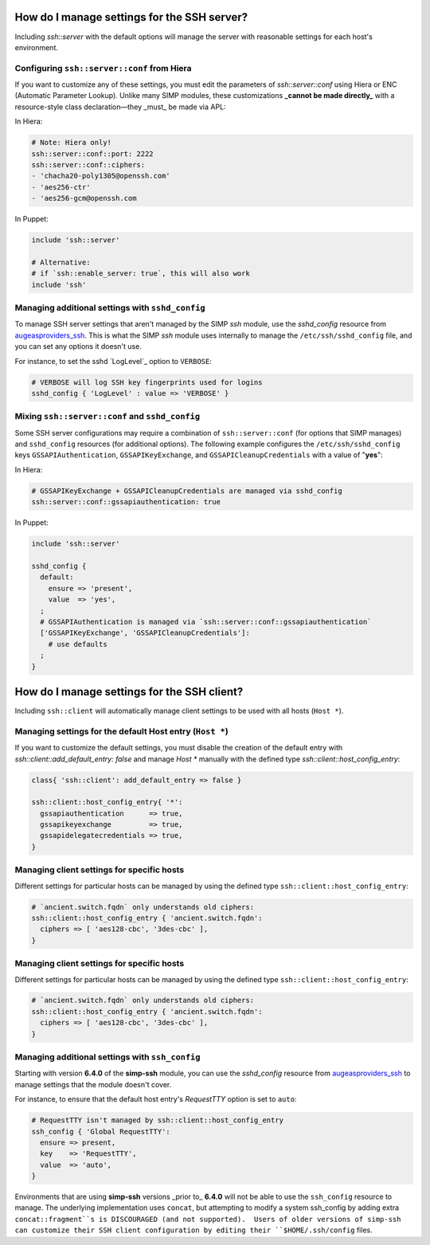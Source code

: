 
How do I manage settings for the SSH server?
=======================================================

Including `ssh::server` with the default options will manage the server with
reasonable settings for each host's environment.


Configuring ``ssh::server::conf`` from Hiera
~~~~~~~~~~~~~~~~~~~~~~~~~~~~~~~~~~~~~~~~~~~~

If you want to customize any of these settings, you must edit the parameters of
`ssh::server::conf` using Hiera or ENC (Automatic Parameter Lookup).  Unlike
many SIMP modules, these customizations **_cannot be made directly_** with a
resource-style class declaration―they _must_ be made via APL:

In Hiera:

.. code-block:: yaml

   # Note: Hiera only!
   ssh::server::conf::port: 2222
   ssh::server::conf::ciphers:
   - 'chacha20-poly1305@openssh.com'
   - 'aes256-ctr'
   - 'aes256-gcm@openssh.com

In Puppet:

.. code-block:: puppet

   include 'ssh::server'

   # Alternative:
   # if `ssh::enable_server: true`, this will also work
   include 'ssh'


Managing additional settings with ``sshd_config``
~~~~~~~~~~~~~~~~~~~~~~~~~~~~~~~~~~~~~~~~~~~~~~~~~

To manage SSH server settings that aren't managed by the SIMP `ssh` module, use
the `sshd_config` resource from `augeasproviders_ssh`_.  This is what the SIMP
`ssh` module uses internally to manage the ``/etc/ssh/sshd_config`` file, and
you can set any options it doesn't use.

For instance, to set the sshd `LogLevel`_ option to ``VERBOSE``:

.. code-block:: puppet

   # VERBOSE will log SSH key fingerprints used for logins
   sshd_config { 'LogLevel' : value => 'VERBOSE' }


Mixing ``ssh::server::conf`` and ``sshd_config``
~~~~~~~~~~~~~~~~~~~~~~~~~~~~~~~~~~~~~~~~~~~~~~~~

Some SSH server configurations may require a combination of
``ssh::server::conf`` (for options that SIMP manages) and ``sshd_config``
resources (for additional options). The following example configures the
``/etc/ssh/sshd_config`` keys ``GSSAPIAuthentication``, ``GSSAPIKeyExchange``,
and ``GSSAPICleanupCredentials`` with a value of "**yes**":

In Hiera:

.. code-block:: yaml

   # GSSAPIKeyExchange + GSSAPICleanupCredentials are managed via sshd_config
   ssh::server::conf::gssapiauthentication: true

In Puppet:

.. code-block:: puppet

   include 'ssh::server'

   sshd_config {
     default:
       ensure => 'present',
       value  => 'yes',
     ;
     # GSSAPIAuthentication is managed via `ssh::server::conf::gssapiauthentication`
     ['GSSAPIKeyExchange', 'GSSAPICleanupCredentials']:
       # use defaults
     ;
   }



How do I manage settings for the SSH client?
============================================

Including ``ssh::client`` will automatically manage client settings to be used
with all hosts (``Host *``).



Managing settings for the default Host entry (``Host *``)
~~~~~~~~~~~~~~~~~~~~~~~~~~~~~~~~~~~~~~~~~~~~~~~~~~~~~~~~~

If you want to customize the default settings, you must disable the creation
of the default entry with `ssh::client::add_default_entry: false` and manage
`Host *` manually with the defined type `ssh::client::host_config_entry`:

.. code-block:: puppet

   class{ 'ssh::client': add_default_entry => false }

   ssh::client::host_config_entry{ '*':
     gssapiauthentication      => true,
     gssapikeyexchange         => true,
     gssapidelegatecredentials => true,
   }


Managing client settings for specific hosts
~~~~~~~~~~~~~~~~~~~~~~~~~~~~~~~~~~~~~~~~~~~

Different settings for particular hosts can be managed by using the defined
type ``ssh::client::host_config_entry``:

.. code-block:: puppet

   # `ancient.switch.fqdn` only understands old ciphers:
   ssh::client::host_config_entry { 'ancient.switch.fqdn':
     ciphers => [ 'aes128-cbc', '3des-cbc' ],
   }


Managing client settings for specific hosts
~~~~~~~~~~~~~~~~~~~~~~~~~~~~~~~~~~~~~~~~~~~

Different settings for particular hosts can be managed by using the defined
type ``ssh::client::host_config_entry``:

.. code-block:: puppet

   # `ancient.switch.fqdn` only understands old ciphers:
   ssh::client::host_config_entry { 'ancient.switch.fqdn':
     ciphers => [ 'aes128-cbc', '3des-cbc' ],
   }


Managing additional settings with ``ssh_config``
~~~~~~~~~~~~~~~~~~~~~~~~~~~~~~~~~~~~~~~~~~~~~~~~

Starting with version **6.4.0** of the **simp-ssh** module, you can use the
`sshd_config` resource from `augeasproviders_ssh`_ to manage settings that the
module doesn't cover.

For instance, to ensure that the default host entry's `RequestTTY` option is
set to ``auto``:

.. code-block:: puppet

   # RequestTTY isn't managed by ssh::client::host_config_entry
   ssh_config { 'Global RequestTTY':
     ensure => present,
     key    => 'RequestTTY',
     value  => 'auto',
   }


Environments that are using **simp-ssh** versions _prior to_ **6.4.0** will not be able to use the ``ssh_config`` resource to  manage.  The underlying implementation uses ``concat``, but attempting to modify a system ssh_config by adding extra ``concat::fragment``s is DISCOURAGED (and not supported).  Users of older versions of simp-ssh can customize their SSH client configuration by editing their ``$HOME/.ssh/config`` files.

.. _augeasproviders_ssh: http://augeasproviders.com/documentation/examples.html#sshdconfig-provider
